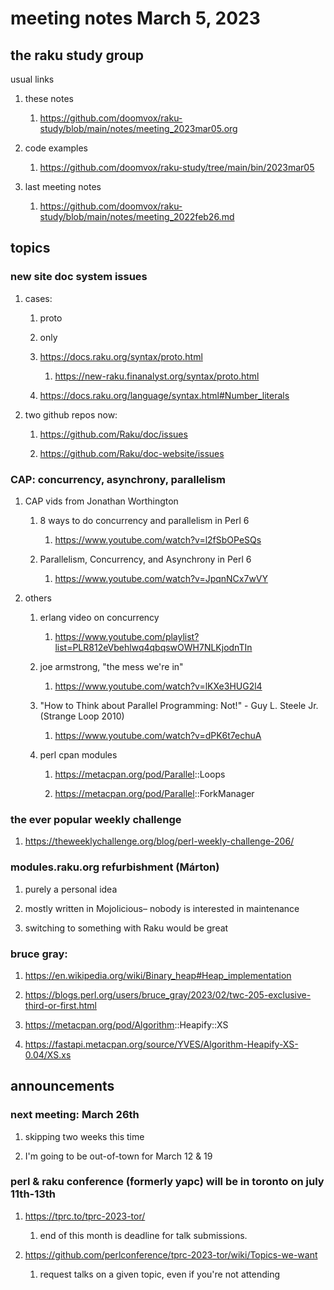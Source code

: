 * meeting notes March 5, 2023
** the raku study group
**** usual links
***** these notes
****** https://github.com/doomvox/raku-study/blob/main/notes/meeting_2023mar05.org

***** code examples
****** https://github.com/doomvox/raku-study/tree/main/bin/2023mar05
***** last meeting notes
****** https://github.com/doomvox/raku-study/blob/main/notes/meeting_2022feb26.md


** topics

*** new site doc system issues
**** cases:
***** proto
***** only
***** https://docs.raku.org/syntax/proto.html
****** https://new-raku.finanalyst.org/syntax/proto.html
***** https://docs.raku.org/language/syntax.html#Number_literals

**** two github repos now:
***** https://github.com/Raku/doc/issues
***** https://github.com/Raku/doc-website/issues

*** CAP: concurrency, asynchrony, parallelism
**** CAP vids from Jonathan Worthington
***** 8 ways to do concurrency and parallelism in Perl 6
****** https://www.youtube.com/watch?v=l2fSbOPeSQs

***** Parallelism, Concurrency, and Asynchrony in Perl 6
****** https://www.youtube.com/watch?v=JpqnNCx7wVY

**** others
***** erlang video on concurrency
****** https://www.youtube.com/playlist?list=PLR812eVbehlwq4qbqswOWH7NLKjodnTIn

***** joe armstrong, "the mess we're in"
****** https://www.youtube.com/watch?v=lKXe3HUG2l4

***** "How to Think about Parallel Programming: Not!" - Guy L. Steele Jr. (Strange Loop 2010)
****** https://www.youtube.com/watch?v=dPK6t7echuA 

***** perl cpan modules
****** https://metacpan.org/pod/Parallel::Loops
****** https://metacpan.org/pod/Parallel::ForkManager

*** the ever popular weekly challenge
***** https://theweeklychallenge.org/blog/perl-weekly-challenge-206/


*** modules.raku.org refurbishment (Márton)
**** purely a personal idea
**** mostly written in Mojolicious-- nobody is interested in maintenance
**** switching to something with Raku would be great


*** bruce gray: 
**** https://en.wikipedia.org/wiki/Binary_heap#Heap_implementation
**** https://blogs.perl.org/users/bruce_gray/2023/02/twc-205-exclusive-third-or-first.html
**** https://metacpan.org/pod/Algorithm::Heapify::XS
**** https://fastapi.metacpan.org/source/YVES/Algorithm-Heapify-XS-0.04/XS.xs

** announcements 
*** next meeting: March 26th
**** skipping two weeks this time
**** I'm going to be out-of-town for March 12 & 19

*** perl & raku conference (formerly yapc) will be in toronto on july 11th-13th
**** https://tprc.to/tprc-2023-tor/
***** end of this month is deadline for talk submissions.

**** https://github.com/perlconference/tprc-2023-tor/wiki/Topics-we-want
***** request talks on a given topic, even if you're not attending

